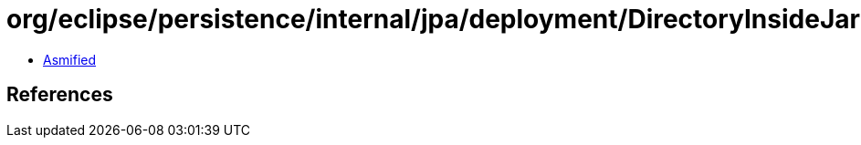 = org/eclipse/persistence/internal/jpa/deployment/DirectoryInsideJarURLArchive.class

 - link:DirectoryInsideJarURLArchive-asmified.java[Asmified]

== References

